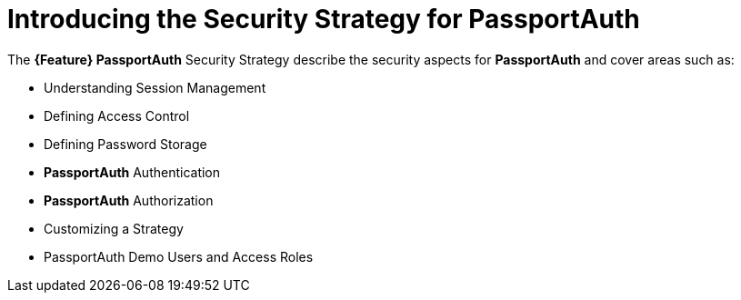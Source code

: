 [id='{context}-con-passportauth-securitystrategy']
= Introducing the Security Strategy for PassportAuth

The *{Feature} PassportAuth* Security Strategy describe the security aspects for *PassportAuth* and cover areas such as:

* Understanding Session Management
* Defining Access Control
* Defining Password Storage
* *PassportAuth* Authentication
* *PassportAuth* Authorization
* Customizing a Strategy
* PassportAuth Demo Users and Access Roles
